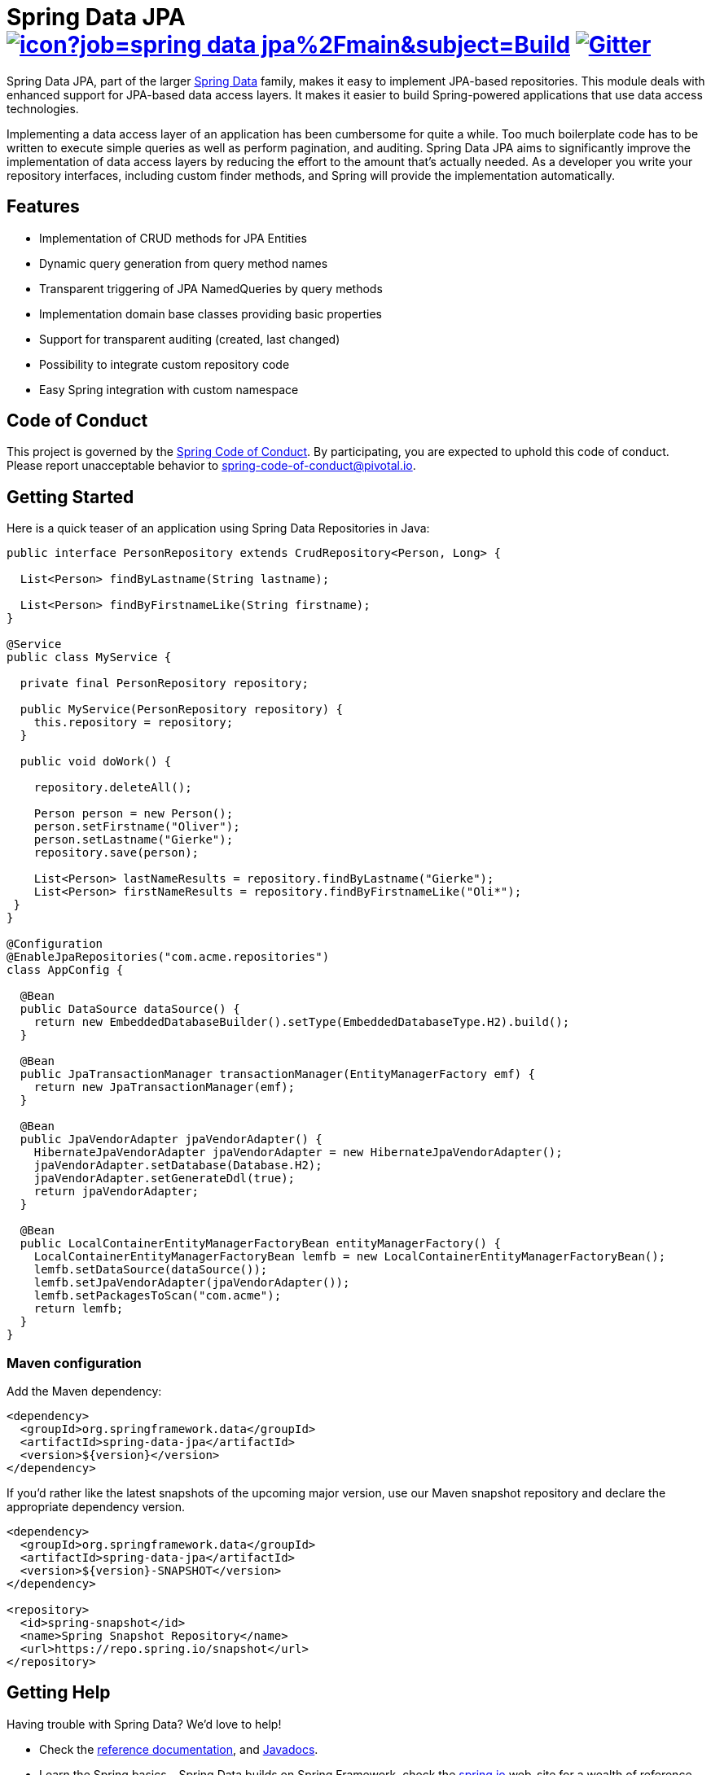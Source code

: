 = Spring Data JPA image:https://jenkins.spring.io/buildStatus/icon?job=spring-data-jpa%2Fmain&subject=Build[link=https://jenkins.spring.io/view/SpringData/job/spring-data-jpa/] https://gitter.im/spring-projects/spring-data[image:https://badges.gitter.im/spring-projects/spring-data.svg[Gitter]]

Spring Data JPA, part of the larger https://projects.spring.io/spring-data[Spring Data] family, makes it easy to implement JPA-based repositories.
This module deals with enhanced support for JPA-based data access layers.
It makes it easier to build Spring-powered applications that use data access technologies.

Implementing a data access layer of an application has been cumbersome for quite a while.
Too much boilerplate code has to be written to execute simple queries as well as perform pagination, and auditing.
Spring Data JPA aims to significantly improve the implementation of data access layers by reducing the effort to the amount that’s actually needed.
As a developer you write your repository interfaces, including custom finder methods, and Spring will provide the implementation automatically.

== Features

* Implementation of CRUD methods for JPA Entities
* Dynamic query generation from query method names
* Transparent triggering of JPA NamedQueries by query methods
* Implementation domain base classes providing basic properties
* Support for transparent auditing (created, last changed)
* Possibility to integrate custom repository code
* Easy Spring integration with custom namespace

== Code of Conduct

This project is governed by the https://github.com/spring-projects/.github/blob/e3cc2ff230d8f1dca06535aa6b5a4a23815861d4/CODE_OF_CONDUCT.md[Spring Code of Conduct]. By participating, you are expected to uphold this code of conduct. Please report unacceptable behavior to spring-code-of-conduct@pivotal.io.

== Getting Started

Here is a quick teaser of an application using Spring Data Repositories in Java:

[source,java]
----
public interface PersonRepository extends CrudRepository<Person, Long> {

  List<Person> findByLastname(String lastname);

  List<Person> findByFirstnameLike(String firstname);
}

@Service
public class MyService {

  private final PersonRepository repository;

  public MyService(PersonRepository repository) {
    this.repository = repository;
  }

  public void doWork() {

    repository.deleteAll();

    Person person = new Person();
    person.setFirstname("Oliver");
    person.setLastname("Gierke");
    repository.save(person);

    List<Person> lastNameResults = repository.findByLastname("Gierke");
    List<Person> firstNameResults = repository.findByFirstnameLike("Oli*");
 }
}

@Configuration
@EnableJpaRepositories("com.acme.repositories")
class AppConfig {

  @Bean
  public DataSource dataSource() {
    return new EmbeddedDatabaseBuilder().setType(EmbeddedDatabaseType.H2).build();
  }

  @Bean
  public JpaTransactionManager transactionManager(EntityManagerFactory emf) {
    return new JpaTransactionManager(emf);
  }

  @Bean
  public JpaVendorAdapter jpaVendorAdapter() {
    HibernateJpaVendorAdapter jpaVendorAdapter = new HibernateJpaVendorAdapter();
    jpaVendorAdapter.setDatabase(Database.H2);
    jpaVendorAdapter.setGenerateDdl(true);
    return jpaVendorAdapter;
  }

  @Bean
  public LocalContainerEntityManagerFactoryBean entityManagerFactory() {
    LocalContainerEntityManagerFactoryBean lemfb = new LocalContainerEntityManagerFactoryBean();
    lemfb.setDataSource(dataSource());
    lemfb.setJpaVendorAdapter(jpaVendorAdapter());
    lemfb.setPackagesToScan("com.acme");
    return lemfb;
  }
}
----

=== Maven configuration

Add the Maven dependency:

[source,xml]
----
<dependency>
  <groupId>org.springframework.data</groupId>
  <artifactId>spring-data-jpa</artifactId>
  <version>${version}</version>
</dependency>
----

If you'd rather like the latest snapshots of the upcoming major version, use our Maven snapshot repository and declare the appropriate dependency version.

[source,xml]
----
<dependency>
  <groupId>org.springframework.data</groupId>
  <artifactId>spring-data-jpa</artifactId>
  <version>${version}-SNAPSHOT</version>
</dependency>

<repository>
  <id>spring-snapshot</id>
  <name>Spring Snapshot Repository</name>
  <url>https://repo.spring.io/snapshot</url>
</repository>
----

== Getting Help

Having trouble with Spring Data? We’d love to help!

* Check the
https://docs.spring.io/spring-data/jpa/reference/[reference documentation], and https://docs.spring.io/spring-data/jpa/docs/current/api/[Javadocs].
* Learn the Spring basics – Spring Data builds on Spring Framework, check the https://spring.io[spring.io] web-site for a wealth of reference documentation.
If you are just starting out with Spring, try one of the https://spring.io/guides[guides].
* If you are upgrading, check out the https://github.com/spring-projects/spring-data-jpa/releases[Spring Data JPA release notes] and scroll down to the one you're considering. See the details there. (Also check out the https://github.com/spring-projects/spring-data-jpa/releases/latest[latest stable release])
* Ask a question - we monitor https://stackoverflow.com[stackoverflow.com] for questions tagged with https://stackoverflow.com/tags/spring-data[`spring-data-jpa`].
You can also chat with the community on https://gitter.im/spring-projects/spring-data[Gitter].
* Report bugs with Spring Data JPA in the https://github.com/spring-projects/spring-data-jpa/issues[GitHub issue tracker].

== Reporting Issues

Spring Data uses GitHub as issue tracking system to record bugs and feature requests. If you want to raise an issue, please follow the recommendations below:

* Before you log a bug, please search the
https://github.com/spring-projects/spring-data-jpa/issues[issue tracker] to see if someone has already reported the problem.
* If the issue doesn’t exist already, https://github.com/spring-projects/spring-data-jpa/issues[create a new issue].
* Please provide as much information as possible with the issue report, we like to know the version of Spring Data that you are using and JVM version, complete stack traces and any relevant configuration information.
* If you need to paste code, or include a stack trace format it as code using triple backtick.
* If possible try to create a test-case or project that replicates the issue. Attach a link to your code or a compressed file containing your code. Use an in-memory datatabase if possible or set the database up using https://github.com/testcontainers[Testcontainers].

== Building from Source

You don’t need to build from source to use Spring Data (binaries in https://repo.spring.io[repo.spring.io]), but if you want to try out the latest and greatest, Spring Data can be easily built with the https://github.com/takari/maven-wrapper[maven wrapper].
You also need JDK 17 or above.

[source,bash]
----
 $ ./mvnw clean install
----

If you want to build with the regular `mvn` command, you will need https://maven.apache.org/run-maven/index.html[Maven v3.8.0 or above].

_Also see link:CONTRIBUTING.adoc[CONTRIBUTING.adoc] if you wish to submit pull requests, and in particular please sign the https://cla.pivotal.io/sign/spring[Contributor’s Agreement] before your first non-trivial change._

=== Building reference documentation

Building the documentation builds also the project without running tests.

[source,bash]
----
 $ ./mvnw clean install -Pantora
----

The generated documentation is available from `target/antora/site/index.html`.

== Guides

The https://spring.io/[spring.io] site contains several guides that show how to use Spring Data step-by-step:

* https://spring.io/guides/gs/accessing-data-jpa/[Accessing Data with JPA]: Learn how to work with JPA data persistence using Spring Data JPA.
* https://spring.io/guides/gs/accessing-data-rest/[Accessing JPA Data with REST] is a guide to creating a REST web service exposing data stored with JPA through repositories.

== Examples

* https://github.com/spring-projects/spring-data-examples/[Spring Data Examples] contains example projects that explain specific features in more detail.

== License

Spring Data JPA is Open Source software released under the https://www.apache.org/licenses/LICENSE-2.0.html[Apache 2.0 license].
